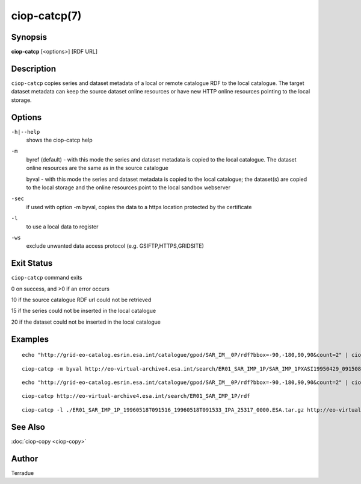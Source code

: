 ciop-catcp(7)
=============

Synopsis
--------

**ciop-catcp** [<options>] [RDF URL]

Description
-----------

``ciop-catcp`` copies series and dataset metadata of a local or remote
catalogue RDF to the local catalogue. The target dataset metadata can
keep the source dataset online resources or have new HTTP online
resources pointing to the local storage.

Options
-------

``-h|--help``
    shows the ciop-catcp help

``-m``
    byref (default) - with this mode the series and dataset metadata is
    copied to the local catalogue. The dataset online resources are the
    same as in the source catalogue

    byval - with this mode the series and dataset metadata is copied to
    the local catalogue; the dataset(s) are copied to the local storage
    and the online resources point to the local sandbox webserver

``-sec``
    if used with option -m byval, copies the data to a https location
    protected by the certificate

``-l``
    to use a local data to register

``-ws``
    exclude unwanted data access protocol (e.g. GSIFTP,HTTPS,GRIDSITE)

Exit Status
-----------

``ciop-catcp`` command exits

0 on success, and >0 if an error occurs

10 if the source catalogue RDF url could not be retrieved

15 if the series could not be inserted in the local catalogue

20 if the dataset could not be inserted in the local catalogue

Examples
--------

::

                        echo "http://grid-eo-catalog.esrin.esa.int/catalogue/gpod/SAR_IM__0P/rdf?bbox=-90,-180,90,90&count=2" | ciop-catcp -m byval -
                    

::

                        ciop-catcp -m byval http://eo-virtual-archive4.esa.int/search/ER01_SAR_IMP_1P/SAR_IMP_1PXASI19950429_091508_00000017G145_00279_19806_0880.E1/rdf
                    

::

                        echo "http://grid-eo-catalog.esrin.esa.int/catalogue/gpod/SAR_IM__0P/rdf?bbox=-90,-180,90,90&count=2" | ciop-catcp -m byref -
                    

::

                        ciop-catcp http://eo-virtual-archive4.esa.int/search/ER01_SAR_IMP_1P/rdf
                    

::

                        ciop-catcp -l ./ER01_SAR_IMP_1P_19960518T091516_19960518T091533_IPA_25317_0000.ESA.tar.gz http://eo-virtual-archive4.esa.int/search/ER01_SAR_IMP_1P/SAR_IMP_1PXASI19960518_091516_00000017G156_00279_25317_0873.E1/rdf
                    

See Also
--------

:doc:`ciop-copy <ciop-copy>`

Author
------

Terradue
